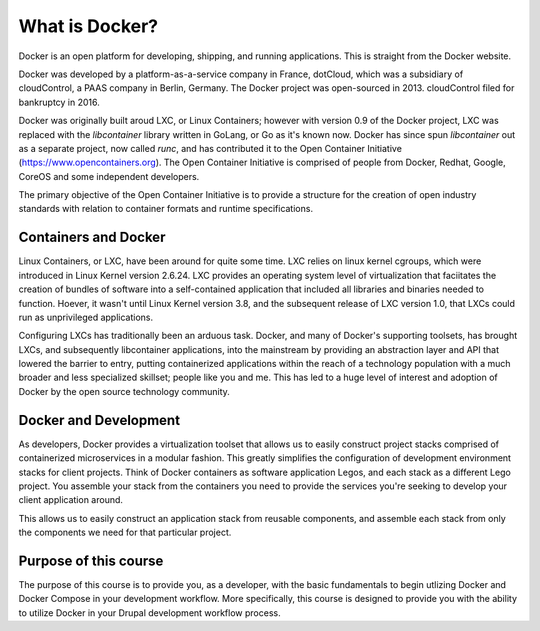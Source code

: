 What is Docker?
===============
Docker is an open platform for developing, shipping, and running applications.  This is straight from the Docker website.

Docker was developed by a platform-as-a-service company in France, dotCloud, which was a subsidiary of cloudControl, a PAAS company in Berlin, Germany.  The Docker project was open-sourced in 2013.  cloudControl filed for bankruptcy in 2016.

Docker was originally built aroud LXC, or Linux Containers; however with version 0.9 of the Docker project, LXC was replaced with the `libcontainer` library written in GoLang, or Go as it's known now.  Docker has since spun `libcontainer` out as a separate project, now called `runc`, and has contributed it to the Open Container Initiative (https://www.opencontainers.org).  The Open Container Initiative is comprised of people from Docker, Redhat, Google, CoreOS and some independent developers.

The primary objective of the Open Container Initiative is to provide a structure for the creation of open industry standards with relation to container formats and runtime specifications.

Containers and Docker
#####################
Linux Containers, or LXC, have been around for quite some time.  LXC relies on linux kernel cgroups, which were introduced in Linux Kernel version 2.6.24.  LXC provides an operating system level of virtualization that faciitates the creation of bundles of software into a self-contained application that included all libraries and binaries needed to function.  Hoever, it wasn't until Linux Kernel version 3.8, and the subsequent release of LXC version 1.0, that LXCs could run as unprivileged applications.

Configuring LXCs has traditionally been an arduous task.  Docker, and many of Docker's supporting toolsets, has brought LXCs, and subsequently libcontainer applications, into the mainstream by providing an abstraction layer and API that lowered the barrier to entry, putting containerized applications within the reach of a technology population with a much broader and less specialized skillset; people like you and me.  This has led to a huge level of interest and adoption of Docker by the open source technology community.

Docker and Development
######################
As developers, Docker provides a virtualization toolset that allows us to easily construct project stacks comprised of containerized microservices in a modular fashion.  This greatly simplifies the configuration of development environment stacks for client projects.  Think of Docker containers as software application Legos, and each stack as a different Lego project.  You assemble your stack from the containers you need to provide the services you're seeking to develop your client application around.

This allows us to easily construct an application stack from reusable components, and assemble each stack from only the components we need for that particular project.

Purpose of this course
######################
The purpose of this course is to provide you, as a developer, with the basic fundamentals to begin utlizing Docker and Docker Compose in your development workflow.  More specifically, this course is designed to provide you with the ability to utilize Docker in your Drupal development workflow process.